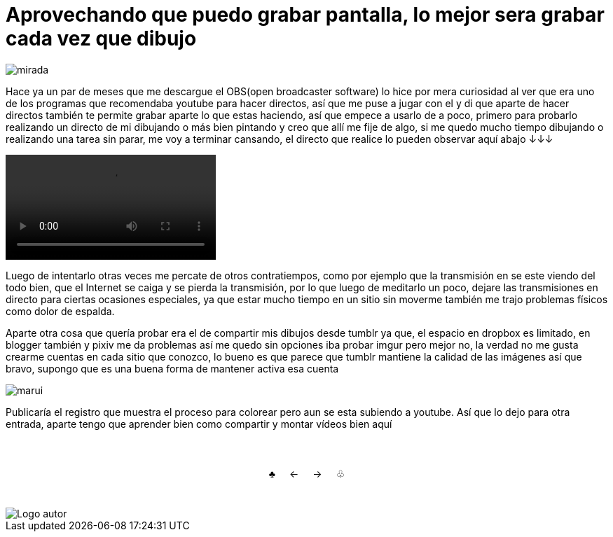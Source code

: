 = Aprovechando que puedo grabar pantalla, lo mejor sera grabar cada vez que dibujo


:hp-tags: aleatorio


image::https://dl.dropboxusercontent.com/u/71565615/lookatyou.png["mirada",align="center"]

Hace ya un par de meses que me descargue el OBS(open broadcaster software) lo hice por mera curiosidad al ver que era uno de los programas que recomendaba youtube para hacer directos, así que me puse a jugar con el y di que aparte de hacer directos también te permite grabar aparte lo que estas haciendo, así que empece a usarlo de a poco, primero para probarlo realizando un directo de mi dibujando o más bien pintando y creo que allí me fije de algo, si me quedo mucho tiempo dibujando o realizando una tarea sin parar, me voy a terminar cansando, el directo que realice lo pueden observar aquí abajo ↓↓↓


video::https://youtu.be/dl9MV893k_A[]

Luego de intentarlo otras veces me percate de otros contratiempos, como por ejemplo que la transmisión en se este viendo del todo bien, que el Internet se caiga y se pierda la transmisión, por lo que luego de meditarlo un poco, dejare las transmisiones en directo para ciertas ocasiones especiales, ya que estar mucho tiempo en un sitio sin moverme también me trajo problemas físicos como dolor de espalda.

Aparte otra cosa que quería probar era el de compartir mis dibujos desde tumblr ya que, el espacio en dropbox es limitado, en blogger también y pixiv me da problemas así me quedo sin opciones iba probar imgur pero mejor no, la verdad no me gusta crearme cuentas en cada sitio que conozco, lo bueno es que parece que tumblr mantiene la calidad de las imágenes así que bravo, supongo que es una buena forma de mantener activa esa cuenta 


image::https://67.media.tumblr.com/a48c5c576997417b82b9c11032a3c68e/tumblr_odfp2aGqZv1s7ygiyo1_1280.png["marui",align="center"]


Publicaría el registro que muestra el proceso para colorear pero aun se esta subiendo a youtube. Así que lo dejo para otra entrada, aparte tengo que aprender bien como compartir y montar vídeos bien aquí

++++
<html>
<head>
<style>
ul.pagination {
    display: inline-block;
    padding: 0;
    margin: 0;
}

ul.pagination li {display: inline;}

ul.pagination li a {
    color: black;
    float: left;
    padding: 40px 10px;
    text-decoration: none;
}
</style>
</head>
<body>
<center>
<ul class="pagination" >
  <li><a class="active" href="https://meuray.github.io/2016/07/01/El-Fantastico-Anticuario-de-Emily-Pink-01.html">♣</a></li>
  <li><a class="active" href="https://meuray.github.io/2016/06/30/Okey-nueva-entrada.html"> ← </a></li>
  <li><a class="active" href="https://meuray.github.io/2016/07/29/La-conspiracion-de-Morfeo-no-me-deja-continuar.html">→ </a></li>
  <li><a class="active" href="https://meuray.github.io/2016/06/29/El-primer-articulo-de-este-blog-no-tendra-mucha-informacion.html"> ♧ </a></li>
</ul>
</center>

</body>
</html>

++++

image::https://2.bp.blogspot.com/-0-jmFiJGO1s/V3XsRCbbunI/AAAAAAAADkw/RT9bdANlWREhfBmE-6mWZpLJK7n8Yca7QCLcB/s1600/autorlogo1.png["Logo autor",align="center"]